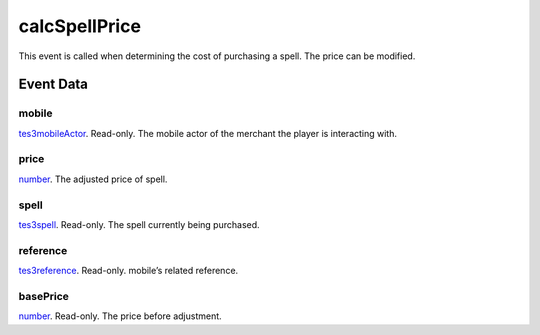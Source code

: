 calcSpellPrice
====================================================================================================

This event is called when determining the cost of purchasing a spell. The price can be modified.

Event Data
----------------------------------------------------------------------------------------------------

mobile
~~~~~~~~~~~~~~~~~~~~~~~~~~~~~~~~~~~~~~~~~~~~~~~~~~~~~~~~~~~~~~~~~~~~~~~~~~~~~~~~~~~~~~~~~~~~~~~~~~~~

`tes3mobileActor`_. Read-only. The mobile actor of the merchant the player is interacting with.

price
~~~~~~~~~~~~~~~~~~~~~~~~~~~~~~~~~~~~~~~~~~~~~~~~~~~~~~~~~~~~~~~~~~~~~~~~~~~~~~~~~~~~~~~~~~~~~~~~~~~~

`number`_. The adjusted price of spell.

spell
~~~~~~~~~~~~~~~~~~~~~~~~~~~~~~~~~~~~~~~~~~~~~~~~~~~~~~~~~~~~~~~~~~~~~~~~~~~~~~~~~~~~~~~~~~~~~~~~~~~~

`tes3spell`_. Read-only. The spell currently being purchased.

reference
~~~~~~~~~~~~~~~~~~~~~~~~~~~~~~~~~~~~~~~~~~~~~~~~~~~~~~~~~~~~~~~~~~~~~~~~~~~~~~~~~~~~~~~~~~~~~~~~~~~~

`tes3reference`_. Read-only. mobile’s related reference.

basePrice
~~~~~~~~~~~~~~~~~~~~~~~~~~~~~~~~~~~~~~~~~~~~~~~~~~~~~~~~~~~~~~~~~~~~~~~~~~~~~~~~~~~~~~~~~~~~~~~~~~~~

`number`_. Read-only. The price before adjustment.

.. _`number`: ../../lua/type/number.html
.. _`tes3mobileActor`: ../../lua/type/tes3mobileActor.html
.. _`tes3reference`: ../../lua/type/tes3reference.html
.. _`tes3spell`: ../../lua/type/tes3spell.html
